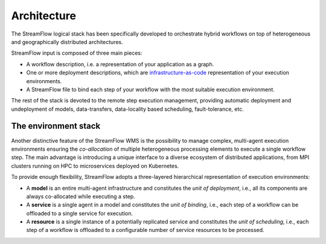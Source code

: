 ============
Architecture
============

.. image:: images/streamflow-model.png
   :alt: StreamFlow logical stack
   :width: 70%
   :align: center

The StreamFlow logical stack has been specifically developed to orchestrate hybrid workflows on top of heterogeneous and geographically distributed architectures.

StreamFlow input is composed of three main pieces:

* A workflow description, i.e. a representation of your application as a graph.
* One or more deployment descriptions, which are `infrastructure-as-code <https://en.wikipedia.org/wiki/Infrastructure_as_code>`_ representation of your execution environments.
* A StreamFlow file to bind each step of your workflow with the most suitable execution environment.

The rest of the stack is devoted to the remote step execution management, providing automatic deployment and undeployment of models, data-transfers, data-locality based scheduling, fault-tolerance, etc.

The environment stack
=====================

Another distinctive feature of the StreamFlow WMS is the possibility to manage complex, multi-agent execution environments ensuring the *co-allocation* of multiple heterogeneous processing elements to execute a single workflow step. The main advantage is introducing a unique interface to a diverse ecosystem of distributed applications, from MPI clusters running on HPC to microservices deployed on Kubernetes.

To provide enough flexibility, StreamFlow adopts a three-layered hierarchical representation of execution environments:

* A **model** is an entire multi-agent infrastructure and constitutes the *unit of deployment*, i.e., all its components are always co-allocated while executing a step.
* A **service** is a single agent in a model and constitutes the *unit of binding*, i.e., each step of a workflow can be offloaded to a single service for execution.
* A **resource** is a single instance of a potentially replicated service and constitutes the *unit of scheduling*, i.e., each step of a workflow is offloaded to a configurable number of service resources to be processed.